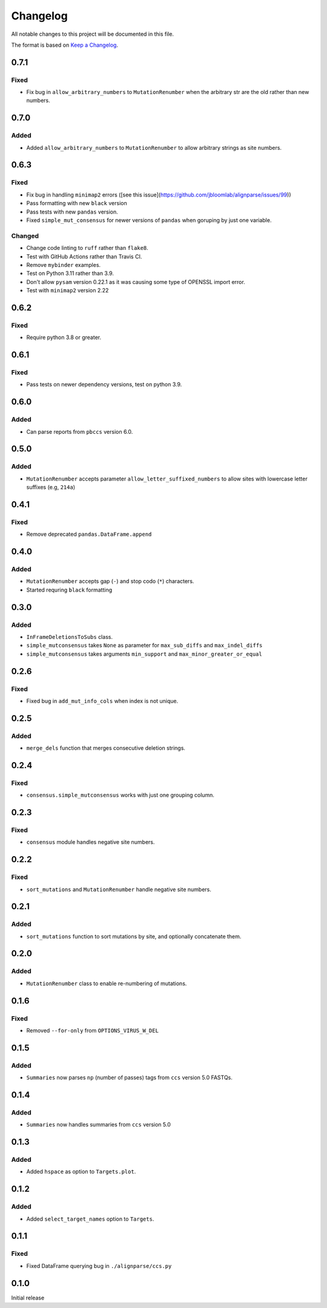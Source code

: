 =========
Changelog
=========

All notable changes to this project will be documented in this file.

The format is based on `Keep a Changelog <https://keepachangelog.com>`_.

0.7.1
-----
Fixed
+++++
* Fix bug in ``allow_arbitrary_numbers`` to ``MutationRenumber`` when the arbitrary str are the old rather than new numbers.

0.7.0
------
Added
+++++
* Added ``allow_arbitrary_numbers`` to ``MutationRenumber`` to allow arbitrary strings as site numbers.

0.6.3
-----

Fixed
+++++
* Fix bug in handling ``minimap2`` errors ([see this issue](https://github.com/jbloomlab/alignparse/issues/99))
* Pass formatting with new ``black`` version
* Pass tests with new ``pandas`` version.
* Fixed ``simple_mut_consensus`` for newer versions of ``pandas`` when goruping by just one variable.

Changed
+++++++
* Change code linting to ``ruff`` rather than ``flake8``.
* Test with GitHub Actions rather than Travis CI.
* Remove ``mybinder`` examples.
* Test on Python 3.11 rather than 3.9.
* Don't allow ``pysam`` version 0.22.1 as it was causing some type of OPENSSL import error.
* Test with ``minimap2`` version 2.22

0.6.2
-----

Fixed
+++++
* Require python 3.8 or greater.


0.6.1
-----

Fixed
+++++
* Pass tests on newer dependency versions, test on python 3.9.

0.6.0
-----

Added
+++++
* Can parse reports from ``pbccs`` version 6.0.

0.5.0
-----

Added
+++++
* ``MutationRenumber`` accepts parameter ``allow_letter_suffixed_numbers`` to allow sites with lowercase letter suffixes (e.g, ``214a``)

0.4.1
-----

Fixed
+++++
* Remove deprecated ``pandas.DataFrame.append``

0.4.0
------

Added
++++++
* ``MutationRenumber`` accepts gap (``-``) and stop codo (``*``) characters.

* Started requring ``black`` formatting

0.3.0
------

Added
+++++
* ``InFrameDeletionsToSubs`` class.

* ``simple_mutconsensus`` takes ``None`` as parameter for ``max_sub_diffs`` and ``max_indel_diffs``

* ``simple_mutconsensus`` takes arguments ``min_support`` and ``max_minor_greater_or_equal``

0.2.6
-----

Fixed
+++++
* Fixed bug in ``add_mut_info_cols`` when index is not unique.

0.2.5
-----

Added
+++++
* ``merge_dels`` function that merges consecutive deletion strings.

0.2.4
-----

Fixed
+++++
* ``consensus.simple_mutconsensus`` works with just one grouping column.

0.2.3
-----

Fixed
+++++
* ``consensus`` module handles negative site numbers.

0.2.2
-----

Fixed
++++++
* ``sort_mutations`` and ``MutationRenumber`` handle negative site numbers.

0.2.1
-----

Added
+++++
* ``sort_mutations`` function to sort mutations by site, and optionally concatenate them.

0.2.0
------

Added
+++++
* ``MutationRenumber`` class to enable re-numbering of mutations.

0.1.6
------

Fixed
++++++
* Removed ``--for-only`` from  ``OPTIONS_VIRUS_W_DEL``

0.1.5
-----

Added
+++++
* ``Summaries`` now parses ``np`` (number of passes) tags from ``ccs`` version 5.0 FASTQs.

0.1.4
-----

Added
+++++
* ``Summaries`` now handles summaries from ``ccs`` version 5.0

0.1.3
------

Added
+++++
* Added ``hspace`` as option to ``Targets.plot``.

0.1.2
-----

Added
+++++
* Added ``select_target_names`` option to ``Targets``.

0.1.1
-----

Fixed
+++++
* Fixed DataFrame querying bug in ``./alignparse/ccs.py``

0.1.0
-----
Initial release

